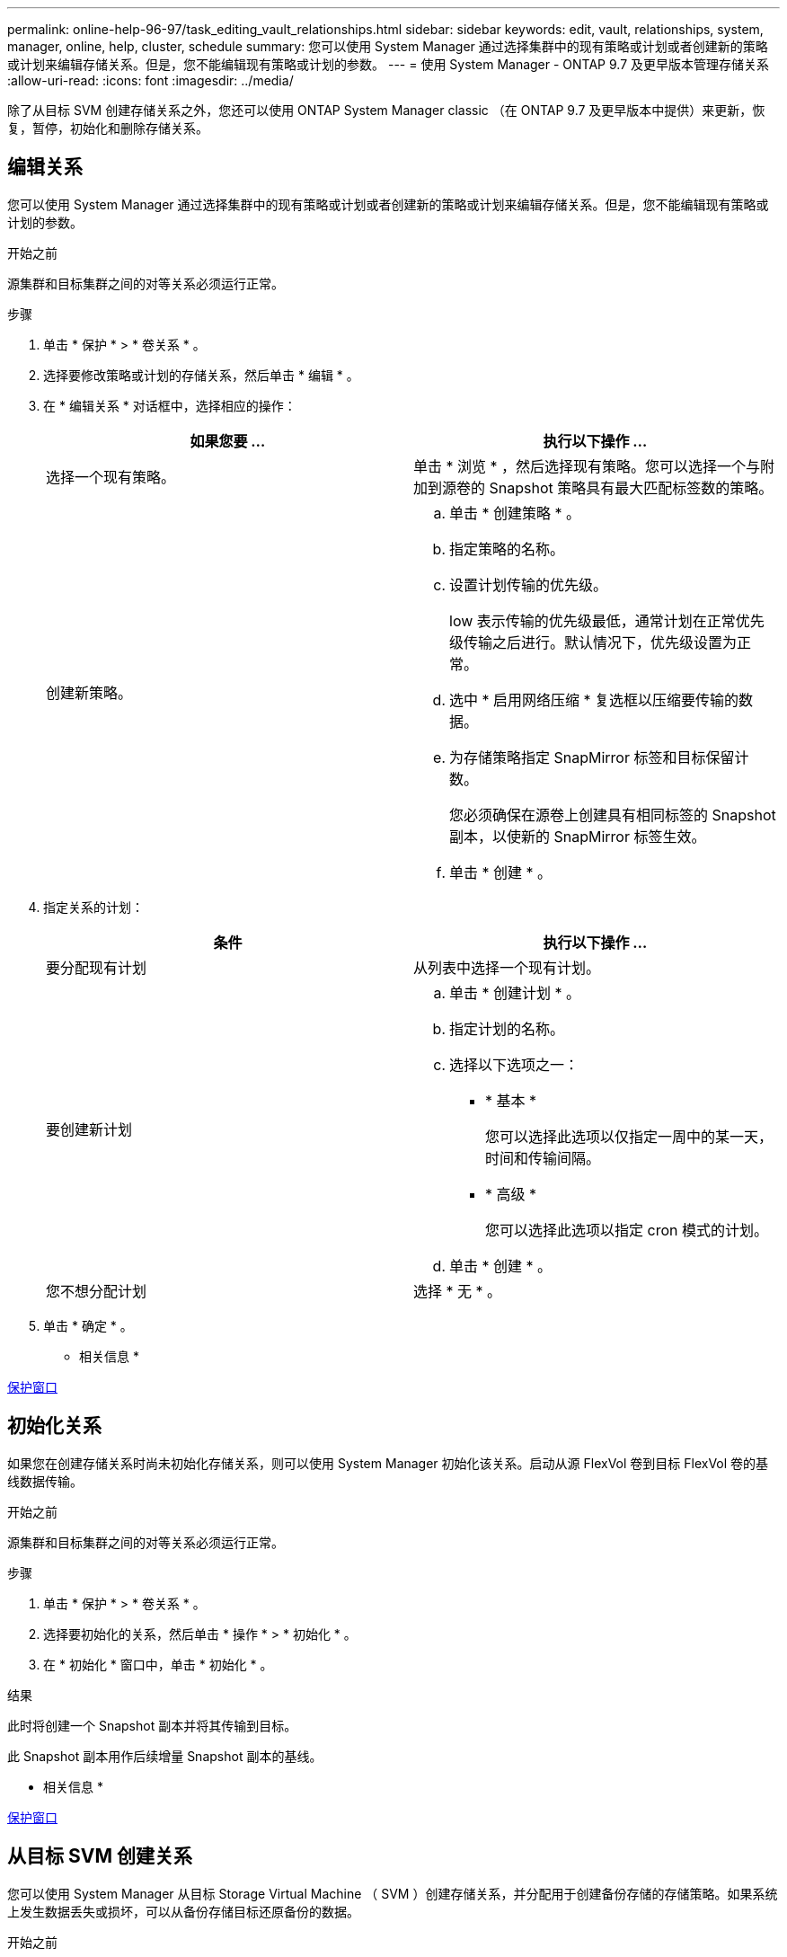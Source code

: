 ---
permalink: online-help-96-97/task_editing_vault_relationships.html 
sidebar: sidebar 
keywords: edit, vault, relationships, system, manager, online, help, cluster, schedule 
summary: 您可以使用 System Manager 通过选择集群中的现有策略或计划或者创建新的策略或计划来编辑存储关系。但是，您不能编辑现有策略或计划的参数。 
---
= 使用 System Manager - ONTAP 9.7 及更早版本管理存储关系
:allow-uri-read: 
:icons: font
:imagesdir: ../media/


[role="lead"]
除了从目标 SVM 创建存储关系之外，您还可以使用 ONTAP System Manager classic （在 ONTAP 9.7 及更早版本中提供）来更新，恢复，暂停，初始化和删除存储关系。



== 编辑关系

您可以使用 System Manager 通过选择集群中的现有策略或计划或者创建新的策略或计划来编辑存储关系。但是，您不能编辑现有策略或计划的参数。

.开始之前
源集群和目标集群之间的对等关系必须运行正常。

.步骤
. 单击 * 保护 * > * 卷关系 * 。
. 选择要修改策略或计划的存储关系，然后单击 * 编辑 * 。
. 在 * 编辑关系 * 对话框中，选择相应的操作：
+
|===
| 如果您要 ... | 执行以下操作 ... 


 a| 
选择一个现有策略。
 a| 
单击 * 浏览 * ，然后选择现有策略。您可以选择一个与附加到源卷的 Snapshot 策略具有最大匹配标签数的策略。



 a| 
创建新策略。
 a| 
.. 单击 * 创建策略 * 。
.. 指定策略的名称。
.. 设置计划传输的优先级。
+
low 表示传输的优先级最低，通常计划在正常优先级传输之后进行。默认情况下，优先级设置为正常。

.. 选中 * 启用网络压缩 * 复选框以压缩要传输的数据。
.. 为存储策略指定 SnapMirror 标签和目标保留计数。
+
您必须确保在源卷上创建具有相同标签的 Snapshot 副本，以使新的 SnapMirror 标签生效。

.. 单击 * 创建 * 。


|===
. 指定关系的计划：
+
|===
| 条件 | 执行以下操作 ... 


 a| 
要分配现有计划
 a| 
从列表中选择一个现有计划。



 a| 
要创建新计划
 a| 
.. 单击 * 创建计划 * 。
.. 指定计划的名称。
.. 选择以下选项之一：
+
*** * 基本 *
+
您可以选择此选项以仅指定一周中的某一天，时间和传输间隔。

*** * 高级 *
+
您可以选择此选项以指定 cron 模式的计划。



.. 单击 * 创建 * 。




 a| 
您不想分配计划
 a| 
选择 * 无 * 。

|===
. 单击 * 确定 * 。


* 相关信息 *

xref:reference_protection_window.adoc[保护窗口]



== 初始化关系

如果您在创建存储关系时尚未初始化存储关系，则可以使用 System Manager 初始化该关系。启动从源 FlexVol 卷到目标 FlexVol 卷的基线数据传输。

.开始之前
源集群和目标集群之间的对等关系必须运行正常。

.步骤
. 单击 * 保护 * > * 卷关系 * 。
. 选择要初始化的关系，然后单击 * 操作 * > * 初始化 * 。
. 在 * 初始化 * 窗口中，单击 * 初始化 * 。


.结果
此时将创建一个 Snapshot 副本并将其传输到目标。

此 Snapshot 副本用作后续增量 Snapshot 副本的基线。

* 相关信息 *

xref:reference_protection_window.adoc[保护窗口]



== 从目标 SVM 创建关系

您可以使用 System Manager 从目标 Storage Virtual Machine （ SVM ）创建存储关系，并分配用于创建备份存储的存储策略。如果系统上发生数据丢失或损坏，可以从备份存储目标还原备份的数据。

.开始之前
* 源集群必须运行 ONTAP 8.2.2 或更高版本。
* 源集群和目标集群都必须启用 SnapVault 许可证或 SnapMirror 许可证。
+
[NOTE]
====
对于某些平台，如果目标集群已启用 SnapVault 许可证或 SnapMirror 许可证且已启用 DPO 许可证，则源集群不必启用 SnapVault 许可证或 SnapMirror 许可证。

====
* 源集群和目标集群之间的对等关系必须运行正常。
* 目标 SVM 必须具有可用空间。
* 源聚合和目标聚合必须是 64 位聚合。
* 必须存在读 / 写（ rw ）类型的源卷。
* 必须存在存储（ XDP ）策略。
+
如果存储策略不存在，则必须创建存储策略或接受自动分配的默认存储策略（ XDPDefault ）。

* FlexVol 卷必须处于联机状态且为读 / 写。
* SnapLock 聚合类型必须相同。
* 如果要从运行 ONTAP 9.2 或更早版本的集群连接到启用了 SAML 身份验证的远程集群，则必须在远程集群上启用基于密码的身份验证。


.关于此任务
* System Manager 不支持级联关系。
+
例如，关系中的目标卷不能是另一关系中的源卷。

* 您不能在 MetroCluster 配置中 sync-source SVM 和 sync-destination SVM 之间创建存储关系。
* 您可以在 MetroCluster 配置中 sync-source SVM 之间创建存储关系。
* 您可以创建从 sync-source SVM 上的卷到提供数据的 SVM 上的卷的存储关系。
* 您可以创建从提供数据的 SVM 上的卷到 sync-source SVM 上的数据保护（ DP ）卷的存储关系。
* 您只能在非 SnapLock （主）卷和 SnapLock 目标（二级）卷之间创建存储关系。
* 一次选择最多可以保护 25 个卷。


.步骤
. 单击 * 保护 * > * 卷关系 * 。
. 在 * 关系 * 窗口中，单击 * 创建 * 。
. 在 * 浏览 SVM* 对话框中，为目标卷选择一个 SVM 。
. 在 * 创建保护关系 * 对话框中，从 * 关系类型 * 下拉列表中选择 * 存储 * 。
. 指定集群， SVM 和源卷。
+
如果指定集群运行的 ONTAP 软件版本早于 ONTAP 9.3 ，则仅会列出对等 SVM 。如果指定集群运行的是 ONTAP 9.3 或更高版本，则会列出对等 SVM 和允许的 SVM 。

. 输入卷名称后缀。
+
卷名称后缀会附加到源卷名称中，以生成目标卷名称。

. 如果要创建 SnapLock 卷，请指定默认保留期限。
+
可以将默认保留期限设置为介于 1 天到 70 年之间的任何值，也可以设置为 " 无限 " 。

. *可选：*单击*浏览*、然后更改存储策略。
. 从现有计划列表中为此关系选择一个计划。
. *可选：*选择*初始化关系*以初始化存储关系。
. 启用 SnapLock 聚合，然后选择 SnapLock 合规性聚合或 SnapLock 企业聚合。
. 启用启用启用了 FabricPool 的聚合，然后选择适当的分层策略。
. 单击 * 验证 * 以验证选定卷是否具有匹配标签。
. 单击 * 创建 * 。


.结果
如果选择创建目标卷，则会使用以下默认设置创建类型为 _dp_ 的卷：

* 已启用自动增长。
* 重复数据删除会根据用户首选项或源卷的重复数据删除设置启用或禁用。
* 已禁用数据压缩。
* 语言属性设置为与源卷的语言属性匹配。


此时将在目标卷和源卷之间创建存储关系。如果选择初始化此关系，则基本 Snapshot 副本将传输到目标卷。



== 更新关系

您可以使用 System Manager 手动启动计划外增量更新。您可能需要手动更新，以防止因即将发生断电，计划内维护或数据迁移而导致数据丢失。

.开始之前
必须初始化存储关系。

.步骤
. 单击 * 保护 * > * 卷关系 * 。
. 选择要更新数据的关系，然后单击 * 操作 * > * 更新 * 。
. 选择以下选项之一：
+
** 选择 * 按策略 * 可从源卷和目标卷之间的最新通用 Snapshot 副本执行增量传输。
** 选择 * 选择 Snapshot 副本 * 并指定要传输的 Snapshot 副本。


. *可选：*选择*将传输带宽限制为*可限制用于传输的网络带宽并指定最大传输速度。
. 单击 * 更新 * 。
. 在 * 详细信息 * 选项卡中验证传输状态。




== 删除关系

您可以使用 System Manager 结束源卷与目标卷之间的存储关系，并从源释放 Snapshot 副本。

.关于此任务
释放此关系将永久删除源卷上存储关系使用的基本 Snapshot 副本。要重新创建存储关系，必须使用命令行界面（ CLI ）从源卷运行重新同步操作。

.步骤
. 单击 * 保护 * > * 卷关系 * 。
. 选择要删除存储关系的卷，然后单击 * 删除 * 。
. 选中确认复选框，然后单击 * 删除 * 。
+
您还可以选中释放基本 Snapshot 副本复选框以删除源卷上存储关系使用的基本 Snapshot 副本。

+
如果关系未释放，则必须使用命令行界面在源集群上运行释放操作，以便从源卷中删除为存储关系创建的基本 Snapshot 副本。





== 恢复关系

您可以使用 System Manager 恢复暂停的存储关系。恢复此关系后，系统将恢复向目标 FlexVol 卷进行的正常数据传输，并重新启动所有存储活动。

.步骤
. 单击 * 保护 * > * 卷关系 * 。
. 选择要恢复数据传输的关系，然后单击 * 操作 * > * 恢复 * 。
. 在 * 恢复 * 窗口中，单击 * 恢复 * 。


.结果
恢复正常数据传输。如果此关系已计划传输，则此传输将从下一个计划开始。



== 暂停关系

您可以使用 System Manager 通过暂停存储关系来禁用向目标 FlexVol 卷传输数据。

.步骤
. 单击 * 保护 * > * 卷关系 * 。
. 选择要停止计划的数据传输的关系，然后单击 * 操作 * > * 暂停 * 。
. 在 * 暂停 * 窗口中，单击 * 暂停 * 。


.结果
如果没有正在进行的传输，则传输状态将显示为已暂停。如果正在进行传输，则传输不会受到影响，传输状态将显示为正在暂停，直到传输完成为止。

* 相关信息 *

xref:reference_protection_window.adoc[保护窗口]

